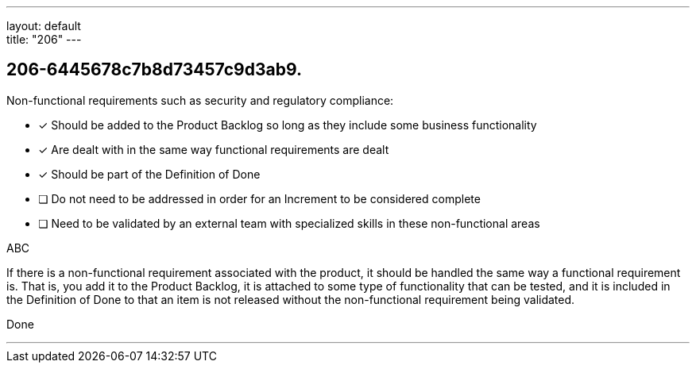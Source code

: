 ---
layout: default + 
title: "206"
---


[#question]
== 206-6445678c7b8d73457c9d3ab9.

****

[#query]
--
Non-functional requirements such as security and regulatory compliance:
--

[#list]
--
* [*] Should be added to the Product Backlog so long as they include some business functionality
* [*] Are dealt with in the same way functional requirements are dealt
* [*] Should be part of the Definition of Done
* [ ] Do not need to be addressed in order for an Increment to be considered complete
* [ ] Need to be validated by an external team with specialized skills in these non-functional areas

--
****

[#answer]
ABC

[#explanation]
--
If there is a non-functional requirement associated with the product, it should be handled the same way a functional requirement is. That is, you add it to the Product Backlog, it is attached to some type of functionality that can be tested, and it is included in the Definition of Done to that an item is not released without the non-functional requirement being validated.
--

[#ka]
Done

'''


